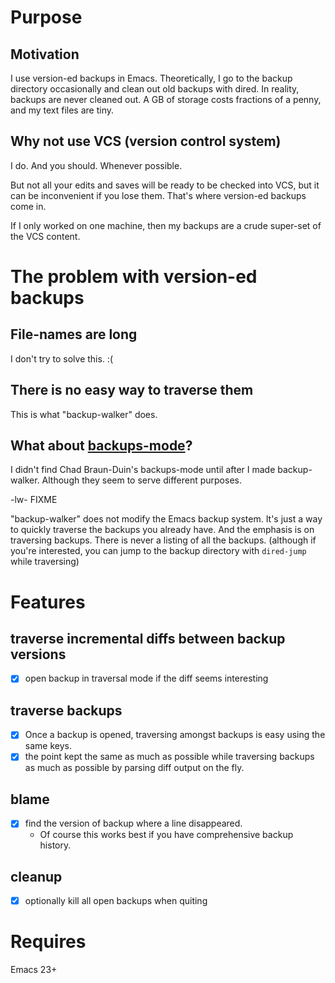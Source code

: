 * Purpose
** Motivation

I use version-ed backups in Emacs.  Theoretically, I go to the backup directory
occasionally and clean out old backups with dired.  In reality, backups are
never cleaned out.  A GB of storage costs fractions of a penny, and my text
files are tiny.
** Why not use VCS (version control system)
I do.  And you should.  Whenever possible.

But not all your edits and saves will be ready to be checked into VCS, but it
can be inconvenient if you lose them.  That's where version-ed backups come in.

If I only worked on one machine, then my backups are a crude super-set of the
VCS content.
* The problem with version-ed backups
** File-names are long
I don't try to solve this.  :(
** There is no easy way to traverse them
This is what "backup-walker" does.
** What about [[https://github.com/chadbraunduin/backups-mode][backups-mode]]?
I didn't find Chad Braun-Duin's backups-mode until after I made backup-walker.
Although they seem to serve different purposes.

-lw- FIXME

"backup-walker" does not modify the Emacs backup system.  It's just a way to
quickly traverse the backups you already have.  And the emphasis is on
traversing backups.  There is never a listing of all the backups. (although if
you're interested, you can jump to the backup directory with =dired-jump=
while traversing)
* Features
** traverse incremental diffs between backup versions
- [X] open backup in traversal mode if the diff seems interesting
** traverse backups
- [X] Once a backup is opened, traversing amongst backups is easy using the same keys.
- [X] the point kept the same as much as possible while traversing backups as
  much as possible by parsing diff output on the fly.
** blame
- [X] find the version of backup where a line disappeared.
  + Of course this works best if you have comprehensive backup history.
** cleanup
- [X] optionally kill all open backups when quiting
* Requires

Emacs 23+
